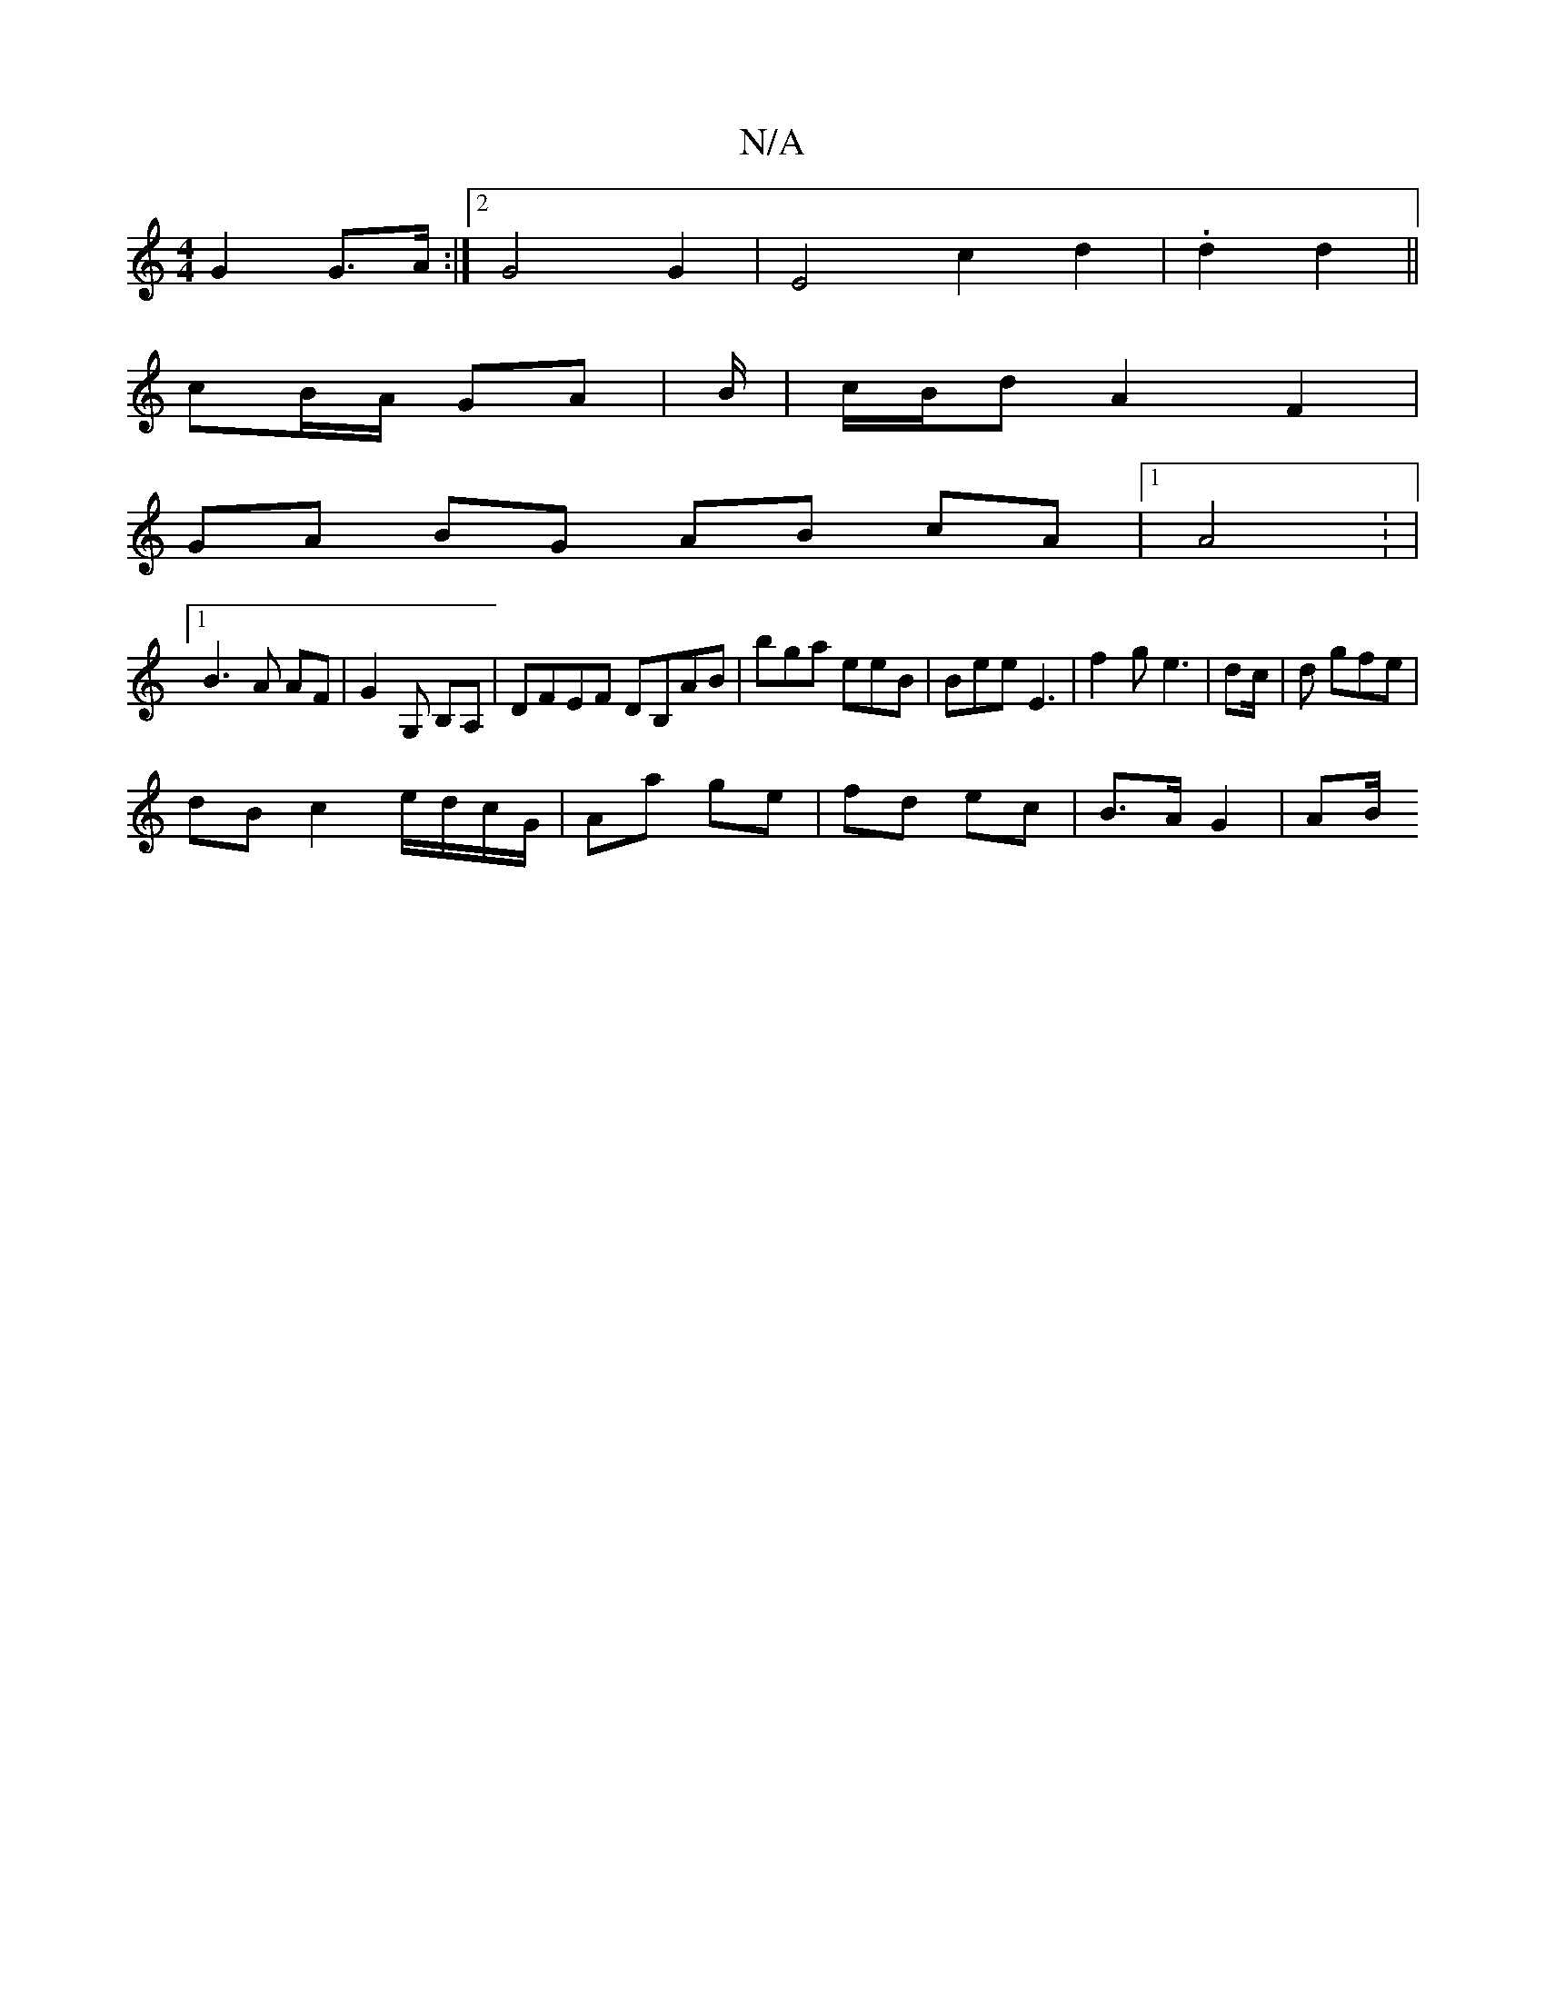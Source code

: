 X:1
T:N/A
M:4/4
R:N/A
K:Cmajor
G2 G>A :|[2 G4 G2 | E4 -c2d2|.1 d2 d2 ||
cB/A/ GA | B/2|c/B/d/3/ A2 F2 |
GA BG AB cA|1 A4 : |
[1 B3A AF|G2 G, B,A, | DFEF DB,AB|bga eeB|Bee E3|f2 g e3|dc/|d gfe |
dB c2 e/d/c/G/|Aa ge|fd ec|B>A G2|AB/
